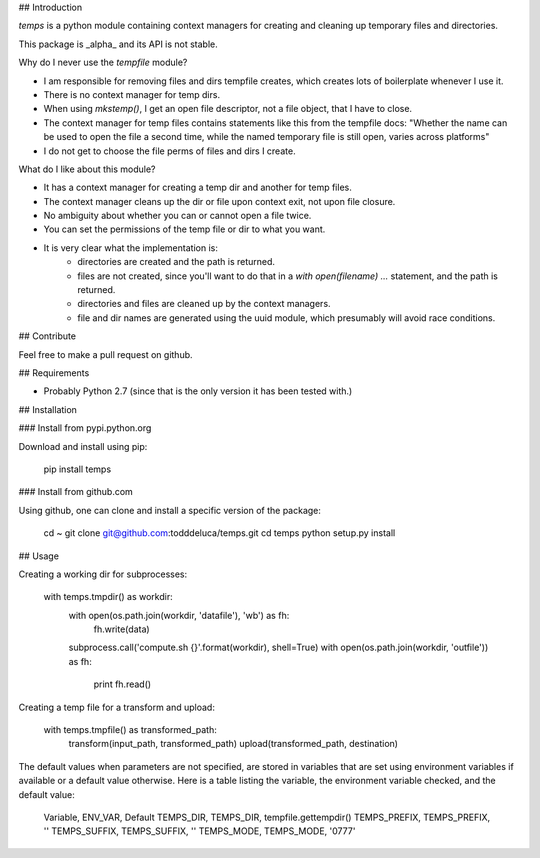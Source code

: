 
## Introduction

`temps` is a python module containing context managers for creating and
cleaning up temporary files and directories.

This package is _alpha_ and its API is not stable.

Why do I never use the `tempfile` module?

- I am responsible for removing files and dirs tempfile creates, which creates
  lots of boilerplate whenever I use it.
- There is no context manager for temp dirs.
- When using `mkstemp()`, I get an open file descriptor, not a file object,
  that I have to close.
- The context manager for temp files contains statements like this
  from the tempfile docs: "Whether the name can be used to open the file a
  second time, while the named temporary file is still open, varies across
  platforms"
- I do not get to choose the file perms of files and dirs I create.

What do I like about this module?

- It has a context manager for creating a temp dir and another for temp files.
- The context manager cleans up the dir or file upon context exit, not upon file
  closure.
- No ambiguity about whether you can or cannot open a file twice.
- You can set the permissions of the temp file or dir to what you want.
- It is very clear what the implementation is:
    - directories are created and the path is returned.
    - files are not created, since you'll want to do that in a `with
      open(filename) ...` statement, and the path is returned.
    - directories and files are cleaned up by the context managers.
    - file and dir names are generated using the uuid module, which presumably
      will avoid race conditions.


## Contribute

Feel free to make a pull request on github.


## Requirements

- Probably Python 2.7 (since that is the only version it has been tested with.)


## Installation


### Install from pypi.python.org

Download and install using pip:

    pip install temps


### Install from github.com

Using github, one can clone and install a specific version of the package:

    cd ~
    git clone git@github.com:todddeluca/temps.git
    cd temps
    python setup.py install


## Usage

Creating a working dir for subprocesses:

    with temps.tmpdir() as workdir:
        with open(os.path.join(workdir, 'datafile'), 'wb') as fh:
            fh.write(data)
        subprocess.call('compute.sh {}'.format(workdir), shell=True)
        with open(os.path.join(workdir, 'outfile')) as fh:
            print fh.read()

Creating a temp file for a transform and upload:

    with temps.tmpfile() as transformed_path:
        transform(input_path, transformed_path)
        upload(transformed_path, destination)

The default values when parameters are not specified, are stored in variables
that are set using environment variables if available or a default value
otherwise.  Here is a table listing the variable, the environment variable 
checked, and the default value:

    Variable, ENV_VAR, Default
    TEMPS_DIR, TEMPS_DIR, tempfile.gettempdir()
    TEMPS_PREFIX, TEMPS_PREFIX, ''
    TEMPS_SUFFIX, TEMPS_SUFFIX, ''
    TEMPS_MODE, TEMPS_MODE, '0777'






